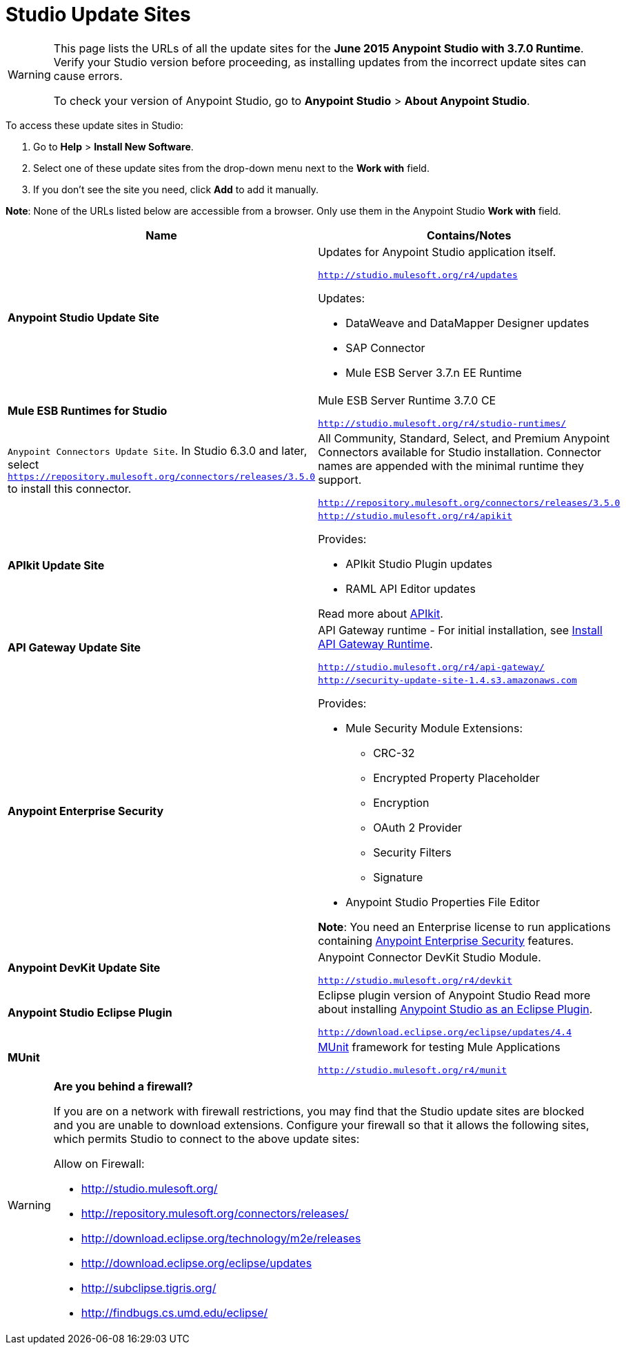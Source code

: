 = Studio Update Sites
:keywords: mule, esb, studio, anypoint studio, update sites, updates, extensions, plug-ins, plugins, download


[WARNING]
====
This page lists the URLs of all the update sites for the *June 2015 Anypoint Studio with 3.7.0 Runtime*. Verify your Studio version before proceeding, as installing updates from the incorrect update sites can cause errors.

To check your version of Anypoint Studio, go to *Anypoint Studio* > *About Anypoint Studio*.
====

To access these update sites in Studio:

. Go to *Help* > *Install New Software*.
. Select one of these update sites from the drop-down menu next to the *Work with* field. 
. If you don't see the site you need, click *Add* to add it manually.

*Note*: None of the URLs listed below are accessible from a browser. Only use them in the Anypoint Studio *Work with* field.

[%header,cols="20a,80a"]
|===
|Name|Contains/Notes
|*Anypoint Studio Update Site*
|Updates for Anypoint Studio application itself.

`http://studio.mulesoft.org/r4/updates`

Updates:

* DataWeave and DataMapper Designer updates
* SAP Connector
* Mule ESB Server 3.7.n EE Runtime
|*Mule ESB Runtimes for Studio*
|Mule ESB Server Runtime 3.7.0 CE

`http://studio.mulesoft.org/r4/studio-runtimes/`
|`Anypoint Connectors Update Site`. In Studio 6.3.0 and later, select `https://repository.mulesoft.org/connectors/releases/3.5.0` to install this connector.
|All Community, Standard, Select, and Premium Anypoint Connectors available for Studio installation. Connector names are appended with the minimal runtime they support.

`http://repository.mulesoft.org/connectors/releases/3.5.0`
|*APIkit Update Site*
|`http://studio.mulesoft.org/r4/apikit`

Provides:

* APIkit Studio Plugin updates
* RAML API Editor updates

Read more about link:/apikit[APIkit].
|*API Gateway Update Site*
|API Gateway runtime - For initial installation, see link:/anypoint-studio/v/6/install-studio-gw[Install API Gateway Runtime].

`http://studio.mulesoft.org/r4/api-gateway/`
|*Anypoint Enterprise Security*
|`http://security-update-site-1.4.s3.amazonaws.com`

Provides:

* Mule Security Module Extensions:
** CRC-32
** Encrypted Property Placeholder
** Encryption
** OAuth 2 Provider
** Security Filters
** Signature
* Anypoint Studio Properties File Editor

*Note*: You need an Enterprise license to run applications containing link:/mule-user-guide/v/3.7/anypoint-enterprise-security[Anypoint Enterprise Security] features.
|*Anypoint DevKit Update Site*
|Anypoint Connector DevKit Studio Module.


`http://studio.mulesoft.org/r4/devkit`
|*Anypoint Studio Eclipse Plugin*
|Eclipse plugin version of Anypoint Studio
Read more about installing link:/anypoint-studio/v/5/studio-in-eclipse[Anypoint Studio as an Eclipse Plugin].

`http://download.eclipse.org/eclipse/updates/4.4`
|*MUnit*
|link:/munit/v/1.3/index[MUnit] framework for testing Mule Applications

`http://studio.mulesoft.org/r4/munit`
|===

[WARNING]
====
*Are you behind a firewall?*

If you are on a network with firewall restrictions, you may find that the Studio update sites are blocked and you are unable to download extensions. Configure your firewall so that it allows the following sites, which permits Studio to connect to the above update sites:

Allow on Firewall:

* http://studio.mulesoft.org/

* http://repository.mulesoft.org/connectors/releases/

* http://download.eclipse.org/technology/m2e/releases

* http://download.eclipse.org/eclipse/updates

* http://subclipse.tigris.org/

* http://findbugs.cs.umd.edu/eclipse/

====
